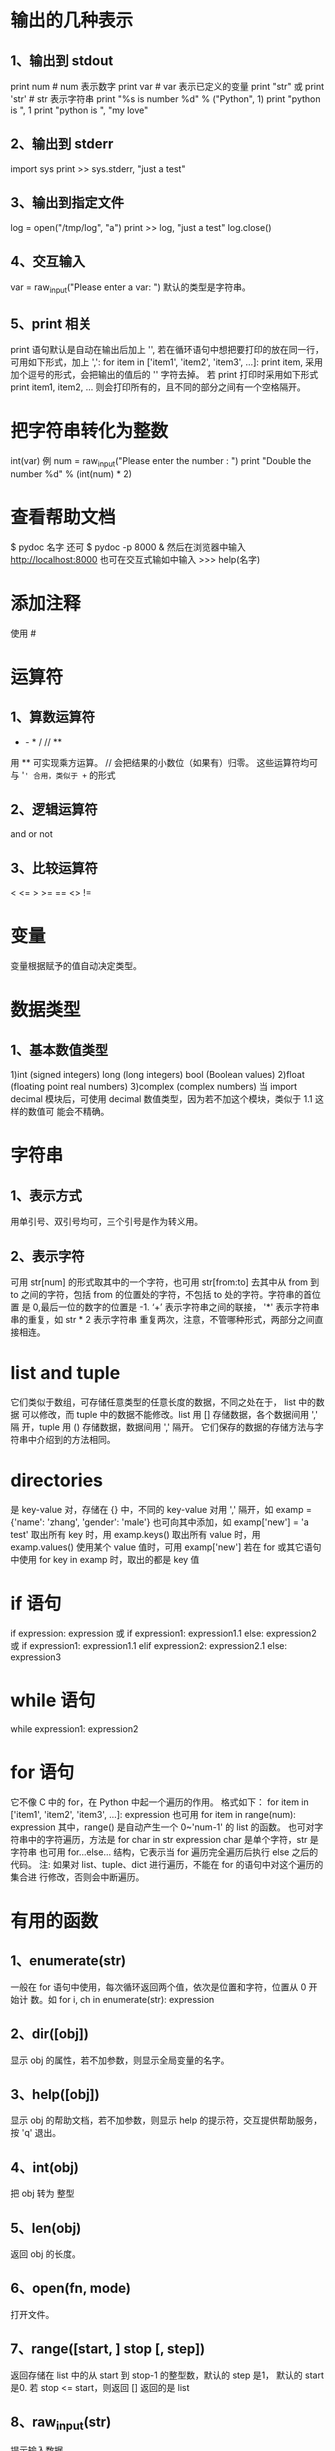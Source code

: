 * 输出的几种表示
** 1、输出到 stdout
    print num  # num 表示数字
    print var  # var 表示已定义的变量
    print "str" 或 print 'str'  # str 表示字符串
    print "%s is number %d" % ("Python", 1)
    print "python is ", 1
    print "python is ", "my love"
** 2、输出到 stderr
    import sys
    print >> sys.stderr, "just a test"
** 3、输出到指定文件
    log = open("/tmp/log", "a")
    print >> log, "just a test"
    log.close()
** 4、交互输入
    var = raw_input("Please enter a var: ")
    默认的类型是字符串。
** 5、print 相关
    print 语句默认是自动在输出后加上 '\n', 若在循环语句中想把要打印的放在同一行，
    可用如下形式，加上 ',':
    for item in ['item1', 'item2', 'item3', ...]:
        print item, 
    采用加个逗号的形式，会把输出的值后的 '\n' 字符去掉。
    若 print 打印时采用如下形式
    print item1, item2, ...
    则会打印所有的，且不同的部分之间有一个空格隔开。
* 把字符串转化为整数
    int(var)
    例
    num = raw_input("Please enter the number : ")
    print "Double the number %d" % (int(num) * 2)
* 查看帮助文档
   $ pydoc 名字
   还可
   $ pydoc -p 8000 &
   然后在浏览器中输入
   http://localhost:8000
   也可在交互式输如中输入
   >>> help(名字)
* 添加注释
   使用 #
* 运算符
** 1、算数运算符
   +  -  *  /  //  **  
   用 ** 可实现乘方运算。
   // 会把结果的小数位（如果有）归零。
   这些运算符均可与 '=' 合用，类似于 += 的形式
** 2、逻辑运算符
    and   or   not
** 3、比较运算符 
    <  <=  >  >=  ==  <>  !=
* 变量
   变量根据赋予的值自动决定类型。
* 数据类型
** 1、基本数值类型
    1)int (signed  integers) 
      long (long integers)
      bool (Boolean values)
    2)float (floating point real numbers)
    3)complex (complex numbers)
    当
    import decimal
    模块后，可使用 decimal 数值类型，因为若不加这个模块，类似于 1.1 这样的数值可
    能会不精确。
* 字符串
** 1、表示方式
    用单引号、双引号均可，三个引号是作为转义用。
** 2、表示字符
    可用 str[num] 的形式取其中的一个字符，也可用 str[from:to] 去其中从 from 到
    to 之间的字符，包括 from 的位置处的字符，不包括 to 处的字符。字符串的首位置
    是 0,最后一位的数字的位置是 -1.
    ‘+’  表示字符串之间的联接， '*' 表示字符串串的重复，如 str * 2 表示字符串
    重复两次，注意，不管哪种形式，两部分之间直接相连。
* list and tuple
   它们类似于数组，可存储任意类型的任意长度的数据，不同之处在于， list 中的数据
   可以修改，而 tuple 中的数据不能修改。list 用 [] 存储数据，各个数据间用 ',' 隔
   开，tuple 用 () 存储数据，数据间用 ',' 隔开。
   它们保存的数据的存储方法与字符串中介绍到的方法相同。
* directories
   是 key-value 对，存储在 {} 中，不同的 key-value 对用 ',' 隔开，如
   examp = {'name': 'zhang', 'gender': 'male'}
   也可向其中添加，如
   examp['new'] = 'a test'
   取出所有 key 时，用 
   examp.keys()
   取出所有 value 时，用
   examp.values()
   使用某个 value 值时，可用 
   examp['new']
   若在 for 或其它语句中使用
   for key in examp
   时，取出的都是 key 值
* if 语句
   if expression:
       expression
   或
   if expression1:
       expression1.1
   else:
       expression2
   或
   if expression1:
       expression1.1
   elif expression2:
       expression2.1
   else:
       expression3
* while 语句
   while expression1:
       expression2
* for 语句
   它不像 C 中的 for，在 Python 中起一个遍历的作用。
   格式如下：
   for item in ['item1', 'item2', 'item3', ...]:
       expression
   也可用 
   for item in range(num):
       expression
   其中，range() 是自动产生一个 0~'num-1' 的 list 的函数。
   也可对字符串中的字符遍历，方法是
   for char in str
       expression
   char 是单个字符，str 是字符串
   也可用 for...else... 结构，它表示当 for 遍历完全遍历后执行 else 之后的代码。
   注: 如果对 list、tuple、dict 进行遍历，不能在 for 的语句中对这个遍历的集合进
   行修改，否则会中断遍历。
* 有用的函数
** 1、enumerate(str)
    一般在 for 语句中使用，每次循环返回两个值，依次是位置和字符，位置从 0 开始计
    数。如
    for i, ch in enumerate(str):
        expression
** 2、dir([obj])
    显示 obj 的属性，若不加参数，则显示全局变量的名字。
** 3、help([obj])
    显示 obj 的帮助文档，若不加参数，则显示 help 的提示符，交互提供帮助服务，按
    'q' 退出。
** 4、int(obj)
    把 obj 转为 整型
** 5、len(obj)
    返回 obj 的长度。
** 6、open(fn, mode)
    打开文件。
** 7、range([start, ] stop [, step])
    返回存储在 list 中的从 start 到 stop-1 的整型数，默认的 step 是1， 默认的
    start 是0.
    若 stop <= start，则返回 []
    返回的是 list
** 8、raw_input(str)
    提示输入数据，
** 9、str(obj)
    把 obj 转化为字符串。
** 10、type(obj)
    显示 obj 的类型。
** 11、print 相关
    会自动在输出的结尾添加 '\n',若想不换行，可在改行最末添加逗号。
** 12、数据转换
    int()、long()、complex()、list()、str()、tuple()、unicode()、basestring()
** 13、del
    del obj
    删除某个对象
** 14、cmp
    比较函数。
** 15、isinstance(object, class-or-type-or-tuple)
    判断 object 是否是后者中的类型，返回 Boolean 值.
** 16、id(object)
    返回 object 的整型 identity， 这个 identity 类似于地址，每个 object 的
    identity 是唯一的。
** 17、sorted(obj)
    对其中的 obj 进行排序，但不改变 obj 原来的状态，若用 obj.sort() 函数，则排序
    改变原来的状态。
** 18、reversed(obj)
    对 obj 逆序输出，使用时一般用 for 语句来输出，例
    for t in reversed(obj):
        print t, 
** 19、zip()
    例
    fn = ['ian', 'stuart', 'david']
    ln = ['bairnson', 'elliott', 'paton']
    for i, j in zip(fn, ln):
        print ('%s %s' % (i, j)).title()
** 20、sum(seq [, start])
    计算 seq 中所有数值的和，若省略 start, 则默认从 seq 首位到末尾计算和，若指定
    start 值，则计算 seq 从 start 到末尾的数值的和。
** 21、xrange([start,] stop [, step])
    作用同 range()，但返回的是 xrange object，比 range() 速度快同时更节省内存。
    它一般只用于 for 遍历中。
** 22、map(function, sequence [, sequence, ...]) -> list
** 23、filter(function or None, sequence) -> list, tuple, or string
** 24、chr(i) -> Character
    0 <= i <= 256
    返回数字 i 对应的 ASCII 字符
** 25、ord(c) -> integer
    返回字符 c 对应的 ASCII 码.
* 有趣的技巧
** 1、在类数组中中使用 for 
    square = [x**2 for x in range(4)]
    则最终 square = [0, 1, 4, 9]
    square = [x**2 for x in range(4) if not x%2]
    则最终 square = [0, 4]
    其实，[] 中的结构是（以后一个为例）
    for x in range(4):
        if not x%2:
	    x = x ** 2
** 2、查看 class、函数等的信息
    一般在这类中都可使用 __doc__ 属性查看相关的介绍。
** 3、对 if-elif-else 多条语句的简化
    比如有如下语句

    if user.cmd == 'create':
        action = 'create item'
    elif user.cmd == 'delete':
        action = 'delete item'
    elif user.cmd == 'update':
        action = 'update item'
    else:
        action = 'invalid choice ... try again!'

    /优化1/：
    if user.cmd in ('create', 'delete', 'update'):
        action = '%s item' % user.cmd
    else:
        action = 'invalid choice ... try again!'

    /优化2/:
    msgs = {'create': 'create item',
            'delete': 'delete item',
            'update': 'update item'}
    default = 'invalid choice ... try again!'
    action = msgs.get(user.cmd, default)
    
    One well-known benefit of using mapping types such as dictionaries is that
    the searching is very fast compared to a sequential lookup as in the above
    /if-else-else/ statements or using a /for/ loop, both of which have to scan
    the elements one at a time.
** 4、赋值和交换数据
    var1, var2, var3 = val1, val2, val3
    如上，可以给多个数据这样赋值。若想交换两个数的值，可用如下形式：
    var1, var2 = var2, var1
** 5、实现 C 中的 (?:) 操作
    可用如下形式
    x if c else y
    等同于 C 中的
    c?x:y
* 函数
   格式为：
   def function_name([parameters]):
       'comment'
       expression
   可在定义函数时指定一些参数的具体值，这可以作为参数的默认值，如果调用函数时不
   加参数，则默认使用这些参数值。
* module
   创建 module 的方法与普通的 python 文件相同，只是在 import 时不加 .py
   在载入模块后，模块的使用方法和使用类的变量、函数的方法相同。
* 显示最大的 int
   import sys
   print sys.maxint
* 随机数
   import random
   # [0, 1) 之间的随机数
   print random.random()  
   # [a, b] 之间的随机数
   print random.randint(a, b)
   # [a, b] 之间从 a 开始步长为 step 的数之间的随机数
   print random.randrange(a, b, step)
   举例，可以输出 [a, b] 之间为偶数的随机数
   print random.randrange(a, b, 2)
   # 由 rounding 决定从 [a, b] 或 [a, b) 中输出 float 型随机数
   print random.uniform(a, b)
   # 在 str 中输出随机字符,或从列表值随机输出字符串
   print random.choice('str')
   # 在 populaition 中输出 k 个随机值，population 可以是 str、list、dict 等
   print random.sample(populaition, k)
   # 对 list 中的值随机排列
   print random.shuffle(list)
* Sequences
** 1、包含
    包括 strings、lists、tuples。
** 2、Standard Type Operators
    seq[index]
    seq[ind1:ind2]
    seq * expr
    seq1 + seq2
    obj in seq
    obj not in seq
** 3、直接对 Sequences 进行 index
    比如可以 ('Flyer', 'flx')[index] 索引，这在处理函数返回值时非常有用。
** 4、Extended Slicing with Stride Indices
    索引的完整形式是 seq[start:stop:stride]
    stride 指明了索引时的步长，默认是 1,若是 -1 ，则表示往前索引，可用 seq[::-1]
    来表示逆序输出 seq.
    slice indexing 可以超过 seq 的范围而不会报错。
** 5、函数
*** 1、enumerate(/iter/)
     Take an iterable and returns an enumerate object (also an iterator) which
     generates 2-tuple elements (index, item) of iter
*** 2、len(/seq/)
     Return length (number of items) of seq
*** 3、max(iter, key-None) or max(arg0, arg1, ..., key-None)
     Returns "largest" element in /iter/ or returns "largest" of (arg0, arg1,
     ...); if /key/ is present, it should be a callback to pass to the *sort()*
     method for testing
*** 4、min(iter, key-None) or min(arg0, arg1, ..., key-None)
     Returns "smallest" element in /iter/; returns "smallest" of (arg0, arg1,
     ...); if /key/ is present, it should be a callback to pass to the *sort()*
     method for testing.
*** 5、reversed(seq)
     Takes /sequence/ and returns an iterator that traverse that sequence in
     reverse order.
*** 6、sorted(iter, fun-None, key-None, reverse-False)
     Takes an iterable /iter/ and returns a sorted list; optional arguments
     /func, key/ and /reverse/ are the same as for the *list.sort()* built-in
     method
*** 7、sum(seq, init-0)
     Returns the sum of the numbers fo /seq/ and optional /initial/ value; it is
     equivalent to *reduce (operator, add, seq, init)*
*** 8、zip([it0, it], ... itN)
     Returns a list of tuples whose elements are members of each iterable passed
     into it, i.e., [(it0[0], it1[0],...itN[0]), (it0[1],
     it1[1],...,itN[1]),...(it0[n], it1[n], ...itN[n])], where /n/ is the
     minimum cardinality of all of the iterables
** 6、修改 str 类型的变量
    只能通过给这种变量赋值或使用类似于 '+' 之类的符号修改 str 类型的值。由于 str
    类型是 mutable 的，故修改时是创造了一个新的 str 对象，旧的对象被垃圾回收。故
    对 str 类型中的某个字符修改时，会提示 TypeError 异常。
** 7、清空或删除 str 类型
    清空相当于赋了空值
    a_string = ''
    删除用函数 del
    del a_string
    一般无需显式删除 str 类型数据，因为定义它的代码结束时，str 类型会自动被回收。
** 8、连接字符串
    有三种方法：
    法一：
    使用 '+'，但这种效率不高，《Core Python Programming》 上解释为:
    For every string that is part of a concatenation, Python has to allocate new
    memory for all strings involved, including the result.
    法二：
    使用 '%'，例为
    a_string = '%s %s' % (str1, str2)
    法三:
    使用 join() 方法.
    a_string = ' '.join((str1, str2, ...))
    可用其它的分隔符替换掉 '' 中的空格，则连接的字符串之间以这种方式分隔。
** 9、str method
    # 把 str 转换为大写
    str.upper()
** 10、regular string 和 Unicode string
    二者在一起时，先把 regular string 转化为 Unicode string 后再进行其它的操作。
    Unicode string 的标志是在 string 前加 u 或 U,如 u'hello'、u''
** 11、format operator 可使用的符号
    %c    Character (integer[ASCII value] or string of length 1)
    %r    String conversion via *repr()* prior to formatting
    %s    String conversion via *str()* prior to formatting
    %d/%i Signed decimal integer
    %u    Unsigned decimal integer
    %x/%X (Unsigned) hexadecimal integer (lower/uppercase letters)
    %o    (Unsigned) octal integer
    %e/%E Exponential notation (which lowercase 'e'/uppercase 'E')
    %f/%F Floating point real number (fraction truncates naturally)
    %g/%G The shorter of %e and %f/%E% and %F%
    %%    Percent character (%) unescaped
    在 % 后加 # 作用是 add the octal leading zero ('0') or hexadecimal
    leading'0x' or '0X', depending on whether 'x' or 'X' were used.
    Python 支持两种输入参数的形式，一种是 tuple,另一种是 dict,输入 ke
    Converted strings can either be used in conjunction with the *print*
    statement to display out to the user or saved into a new string for future
    procesing or displaying to a GUI.
    使用 dict 的一个例子:
    'There are %(howmany)d %(lang)s Quotation Symbols' % {'lang':'Python',
    'howmany':3}
    还有一种用字典的方式是使用 Template,例：
    from string import Template
    s = Template('There are ${howmany} ${lang} Quotation Symbols')
    print s.substitution(lang='Python', howmany=3)
    若使用 substitution 方法时，没注意数量的匹配，则会提示 KeyError,但可以使用
    safe_substitute ，它只把能匹配的匹配，剩下的保持原样。 
** 12、r/R  ur/UR
    用在转义字符前，可打印它的字面意义，如
    print r'\n'
    等效于 
    print '\\n'
    有时打开文件时提示 IOError，一个可能原因是文件名中包含一些特殊字符，此时可在
    文件名前用 r/R ，如
    f = open(r'/home/flyer/readme.txt', 'r')
    ur/UR 用法和 r/R 一样，只是 ur/UR 用于 Unicode 编码的，r/R 用于 ASCII 编码的，
    Python 默认的是 ASCII 编码。
** 13、string 在 Python 和 C 中的区别
    Python 中 string 不以 NUL (\000 , ASCII 值为 0) 结尾，而 C 是。 *NUL*
    characters are just like any of the other special backslash-escaped characters.
** 14、encode/decode method
    它们是 string 的 method,可以指定编码、解码方式。
    支持的编解码方式：
    /utf-8/ 8-bit variable length encoding (default encoding)
    /utf-16/ 16-bit variable length encoding (little/big endian)
    /utf-16-le/ UTF-16 but explicitly little endian
    /utf-16-be/ UTF-16 but explicitly big endian
    /ascii/ 7-bit ASCII codepage
    /iso-885901/ ISO 8859-1 (Latin-1) codepage
    /unicode escape/ (See Python Unicode Constructors for a definition)
    /raw-unicode-escape/ (See Python Unicode Constructors for a definition)
    /native/ Dump of the internal format used by Python
** 15、删除 list 中某项或全部
    删除索引指定的项
    del list[index]
    删除 list 中的具体项
    list.remove(item)
    删除整个 list
    del list
** 16、修改 tuple 的值
    虽然 tuple 是 immutable，但若 tuple 含有可修改的项， 如 list、dict，则可修改
    其中 list、dict 的部分值，不能一次全部修改。
** 17、default tuple
    Any set of multiple objects, comma-separated, written without identifying
    symbols, i.e., brackets fro list, parenthese for tuples, etc., defaults to
    tuples.
    Any function returning multiple objects (also no enclosing symbols) is a
    tuple. Note that enclosing symbols change a set of multiple objects returned
    a single container object.
** 18、单元素 tuple
    若是用 (elem) 形式，则 Python 会把 () 认为是普通的括号，需要用 (elem,) 形式
    表示它是个单元素 tuple,即在元素后加逗号。
** 19、immutable 与 hashable 关系
    Immutable objects have values that cannot be changed. That means that they
    will always hash to the same value. That is the requirement for an object
    being a valid dictionary key. Keys must be hashable objects, and tuples meet
    that criteria. Lists are not eligible.
** 20、除去 list 中重复的项
    比如要除去 list 类型的 aList 中的重复项，可用如下代码
    aList = list(set(aList))
    由此我觉得如果要判断一个 list 类型数据中是否有重复的项，可通过比较通过
    set(aList) 和 aList 的长度来判断。
** 技巧
*** 1、循环输出字符串，每次除去末尾一个字符(不输出原始字符串)
     for i in range(-1, -len(seq), -1):
         print seq[:i]
*** 2、循环输出字符串，每次除去末尾一个字符(输出原始字符串)
     for i in [None]+range(-1, -len(seq), -1):
         print seq[:i]
    不能用字符串的 extend() 函数，因为它返回 None。
* shadow copy and deep copy
   Python 默认的是 shadow copy, 即把一个对象的引用传给新的变量，如先定义一个
   obj, 然后把这个 obj 赋给另一个 obj,此时只是传递的是第一个 obj 的引用。意思是
   对于这两个 obj，若它是个 container, 即含有其它类型的 obj，则最初赋值后，这两
   个 obj 中的内容的 id 相同。若某个内容是 immutable，则这个内容修改后两个 obj
   中的这个内容不同，否则，若这个内容是 mutable,则修改后这两个 obj 中的内容相同.
   这种便利可用在不同的 obj 包含相同的数据，若更新其中的 mutable 数据，则可实现
   数据的同步。
   shadow copy 一般通过以下三种方式来实现：
   1) taking a complete slice [:]
   2) using a factory function, e.g., list(),dict(),etc.
   3) using the *copy()* function of the *copy* module
   若想 deep copy，即实现对不同的 obj 赋值时其中的内容的 id 均不同，则需 
   import copy
   new_obj = copy.deepcopy(old_obj)
   具体的区别与用法可查看 copy 模块。
* Mapping Type
** 1、用 dict() 创建 dict 类型数据
    它的用法很灵活，注意领会。
    注意以下例子的格式，至少要有两个数据, 若没有一个参数，则表明建立一个空 dict
    类型:
    dict((['x', 1], ['y', 2]))
    dict(zip(('x', 'y'), (1, 2)))
    dict([ ['x', 1], ['y', 2]])
    dict([('xy'[i-1], i) for i in range(1, 3)])
    dict(x=1, y=2)
** 2、使用方法 fromkeys() 创建 dict 类型数据
    这个方法是用来创建具有相同 value 的 dict 类型数据，若不给出 value 的值，则默
    认是 None：
    ddict = {}.fromkeys(('x', 'y'), -1)
    ddict = {}.fromkeys(('x', 'y'))
** 3、for 循环遍历
    可不用方法 keys() 来取得 key 值，如下形式
    for key in dict.keys
    可直接使用如下形式
    for key in dict
** 4、判断某个量是否是 key
    可用方法 has_key() 或 in、not in，最好用后者，因为前者可能会在 Python 新版本
    中取消，用法为:
    var in dict
    var not in dict
    若在，返回 True，否则返回 False.
    若使用方法 get() ，则即使查询的量不是 dict 类型数据中的 key，也不会返回异常
** 5、通过赋值来增加 dict 中的元素个数
   如可直接通过如下形式像 dict 类型数据中添加新的项：
   dict[key] = value
** 6、cmp() 比较 dict 类型数据
    比较顺序为：keys 数目，key，value
** 7、len()
    返回 key-value 对。
** 8、排序输出 dict 的 key 值
    由于在 dict 类型数据中，key 值无序，可以用 sorted () 函数来使 dict 类型数据
    的 key 值有序，且用这个函数后，返回的是排序后的 key 值 tuple。
** 9、键冲突
    当发生键冲突时， Python 只保留冲突的最后一个 key-value 对，冲突的 key-value
    对会被删除。本质是对冲突的 key 的 value 重新赋值。
** 10、按 key 或 value 进行排序
    若直接使用 sorted() 函数对 dict 型数据进行排序，则是按照 key 来排序的，且输
    出的是 key 的列表。
    若想排序后输出的还是 dict 类型，则可在 sorted() 函数中使用 lambda，或使用
    sorted() 函数中的 key 参数进行排序，如
    sorted(dic.items(), lambda x,y: cmp(x[0], y[0]))
    或
    sorted(dic.items(), key=lambda d:d[0])
    以上两种方法都是按照 key 进行排序，输出的是 dict 类型，但不改变原来的 dict
    型数据。
    sorted(dic.items(), lambda x,y: x[1], y[1])
    或
    sorted(dic.items(), key=lambda d:d[1])
    以上两种方法都是按照 value 进行排序，输出的是 dict 类型，但不改变原来的 dict
    型数据。
    以上四种方法都是升序排序，若想逆序，则在 sorted() 函数最后加上 reverse = True
* Set Type
** 1、Description
   In mathematics, a set is any collection of distinct items, and its members
   are often referred to as set elements. Python captures this essence in its
   set type objects. A set object is an unordered collection of hashable
   values. Yes, set members would make great dictionary keys. Mathematical sets
   translate to Python set object quite effectively and testing for set
   membership and operations such as union and intersection work in Pyton as
   expected.
   我遇到过的情形:
   判断两个集合是否有交集，若有，则执行某段代码，否则，执行另一段代码。集合非空
   为 True，否则为 False.
** 2、创建该类型
   可使用 set() 或 frozenset()，其中 set() 创建的类型是 mutable,而 frozenset()
   创建的类型是 immutable.
   它们有很多 method，具体通过 help() 来查看.
** 3、操作
   Membership: in, not in
   Set Equality/Inequality: ==, !=
   Union: |
   Intersection: &
   Difference/Relative Complement: -
   Symmetric Difference: ^
   (Union) Update: |=
   Retention/Intersection Update: &=
   Difference Update: -=
   Symmetric Difference Update: ^=
* time module
  这个 module 提供了很多与时间相关的操作，在 ipython 中通过
  import time
  help(time)
  来查看。
* 在 Python 源码中输入中文
  在第一行或第二行添加如下语句
  #coding:utf-8
  或
  # -*- utf-8 -*-
  若用 gb2312，可能会出现一些小问题，建议用 utf-8.
* pass 关键字
  它的作用同 C 中的空语句，一般用在三个地方：
  1) 需要使用空语句的地方
  2) 在程序没有完善前，写出了某些模块，但暂时没有完成其中的代码，可以用这个关键
     字，如
     def foo_fun():
         pass
  3) 在异常处理中
* else 在 while 和 for 中
  关键字 *else* 用在 *while* 和 *for* 中，表示当正常循环结束时要执行的代码，说明
  没有被 *break* 中断。
* iterator
** 1、Description
   Iterators were added to Python in version 2.2 to give sequence-like objects a
   sequence-like interface. 
   Iterators come in handy when you are iterating over something that is not a
   sequence but exhibits behavior that makes it seem like a sequence, for
   example, keys of a dictionary, lines of a file, etc.
   Advantage:
   1) Provide an extensible iterator interface
   2) Bring performance enhancements to list iteration
   3) Allow for big performance improvements in dictionary iteration
   4) Allow for the creation of a true iteration interface as opposed to
      overriding methods originally meant for random element access
   5) Be backward-compatible with all existing user-defined classes and
      extension objects that emulate sequences and mappings
   6) Result in more concise and readable code that iterates over non-sequence
      collections (mappings and files, for instance)
** 2、method
   经过 iter() 函数变换后的对象具有 next() 方法，当遍历结束时，会产生
   StopIteration 异常。
* list comprehension
** 1、基本用法
   有两种形式:
   [expr for iter_var in iterable]
   [expr for iter_var in iterable if cond_expr]
   稍复杂的例子为：
   [(x, y) for x in range(4) for y in range(5)]
   The one weakness of list comps is that all of the data have to be made
   available in order to create the entire list. This can have negative
   consequences if an iterator with a large dataset is involved.
** 2、高级应用
   比如统计 test.txt 文档中的单词数，可用如下格式：
   f = open('test.txt', 'r')
   len([word for line in f for word in line.split()])
   统计 test.txt 中总的字符数
   import os
   os.stat('test.txt').st_size
   统计 test.txt 中所有非空白的字符数
   f.seek(0)
   sum(len(word) for line in f for word in line.split())
* generator expressions
** 1、Basic concept and format
   A generator is a specialized function that allows you to return a value and
   "pause" the execution of that code and resume it at a later time.
   Instead of building a list with values, generator expressions return a
   generator that "yields" after processing each item. Because of this,
   generator expressions are much more memory efficient by performing "lazy
   evaluation".
   基本格式：
   (expr for iter_var in iterable)
   (expr for iter_var in iterable if cond_expr)
** 2、Anvanced usage
   以下的代码要认真理解：
   统计 test.txt 中最长行的长度：
   1)普通做法

   f = open('test.txt', 'r')
   longest = 0
   while True:
       linelen = len(f.readline().strip())
       if not linelen:
           break
       if linelen > longest:
           longest = linelen
   f.close()
   return longest

   2)把 test.txt 的所有行同时读到内存中

   f = open('test.txt', 'r')
   longest = 0
   allLines = f.readlines()
   f.close()
   for line in allLines:
       linelen = len(line.strip())
       if linelen > longest:
          longest = linelen
   return longest

   3)使用 list comps 多做些事
   
   f = open('test.txt', 'r')
   longest = 0
   allLines = [x.strip() for x in f.readlines()]
   f.close()
   for line in allLines:
       linelen = len(line)
       if linelen > longest:
           longest = linelen
   return longest

   4)使用 list comps 一次做更多的事

   f = open('test.txt', 'r')
   allLineLens = [len(x.strip()) for x in f]
   f.close()
   return max(allLineLens)

   5)使用 generator expressions 来节省内存
   f = open('test.txt', 'r')
   longest = max(len(x.strip()) for x in f)
   f.close()
   return longest

   6)更简化的结构

   return max(len(x.strip()) for x in open('test.txt'))
* list 化为 str
  有时为了输出的形式更好看，需要把 list 转化为 str 类型，方法为:
  a_string = ''
  for i in aList:
     a_string = ''.join((a_string, str(i)))
* 根据已知格式来格式化输出
  如已知如下格式:
  name    phone
  flyer   150
  其中 'name' 和 'phone' 是标题，下面的都是程序要计算出的数据，需要与各自的栏目
  左对齐，则可用
  print 'name', ' '*4, 'phone'
  print name_fun()
  print ' '*(4 - len(name_fun()) + len('name')),
  print phone_fun()
  其中 name_fun() 和 phone_fun() 是要自己输出的数据，若它们返回的是数字，则要通
  过 str() 函数进行转换。
* File and I/O
** 1、Basic concepts
   Files are simply a contiguous sequence of bytes. Anywhere data need to be
   sent usually involves a byte stream of some sort, whehter the stream occurs
   as individual bytes or blocks of data.
   *File methods* come in four differnt categories: Input, output, movement within
   a file, and miscellaneous.
   Python makes /stdin, stdout, stderr/ avaiable to you from the *sys*
   module. Once you import *sys*, you have access to these files as *sys.stdin*
   *sys.stdout* *sys.stderr*. The /print/ statement normally outputs to
   *sys.stdout* while the /raw_input()/ built-in function receives its input
   from *sys.stdin*.
** 2、Operation
*** 1、open()
    file_object = open(file_name, access_mode='r', buffering=-1)
    'file_name' can be a relative or absolute/full pathname.
    | File Mode | Operation                                                    |
    |-----------+--------------------------------------------------------------|
    | r         | Open for read                                                |
    | rU or U   | Open for read with Universal NEWLINE support                 |
    | w         | Open for write (truncate if necessary)                       |
    | a         | Open for append (always works from EOF, create if necessary) |
    | r+        | Open for read and write                                      |
    | w+        | Open for read and write (see /w/ above)                      |
    | a+        | Open for read and write (see /a/ above)                      |
    | rb        | Open for binary read                                         |
    | wb        | Open for binary write (see /w/ above)                        |
    | ab        | Open for binary append (see /a/ above)                       |
    | rb+       | Open for binary read and write (see /r+/ above)              |
    | wb+       | Open for binary read and write (see /w+/ above)              |
    | ab+       | Open for binary read and write (see /a+/ above)              |
    The optional argument, /buffering/, is used to indicate the type of
    buffering that should be performed when accessing the file. A value of *0*
    means *no buffering* should occur, a value of *1* singals *line buffering*,
    and any value greater than *1* indicates *buffered I/O* with the given value
    as the buffer size. The lack of or a negative value indicates that the
    system default scheme should be used, which is *line buffering* for any
    teletype or tty-like device and normal buffering for everything else. Under
    normal circumstances, a /buffering/ value is not given, thus using the
    system default.
*** 2、file()
    file() 的用法和 open() 完全一样，可以互相替换。建议用法:
    Generally, the accepted style is that you use /open()/ for reading/writing
    files, while /file()/ is best used when you want to show that you are
    dealing with file objects, i.e., if /instance(f, file)/.
*** 3、os Module Attributes to Aid in Multiplatform Development
    *os* Module
    | Attribute | Description                                           |
    |-----------+-------------------------------------------------------|
    | linesep   | String used to separate lines in a file               |
    | sep       | String used to separate file pathname componets       |
    | pathsep   | String used to delimit a set of file pathnames        |
    | curdir    | String name for current working directory             |
    | pardir    | String name for parent (of current working directory) |
    Regardless of your platform, these variables will be set to the correct
    values when you import the /os/ module.
*** 4、Methods for File Objects
    | File Object Method              | Operation                                                                                                                                                                                      |
    |---------------------------------+------------------------------------------------------------------------------------------------------------------------------------------------------------------------------------------------|
    | fobj.close()                    | Closes /fobj/                                                                                                                                                                                  |
    | fobj.fineno()                   | Returns integer file descriptor for /fobj/                                                                                                                                                     |
    | fobj.flush()                    | Flushes internal buffer for /fobj/                                                                                                                                                             |
    | fobj.isatty()                   | Returns True if /fobj/ is a tty-like device and False otherwise                                                                                                                                |
    | fobj.next()                     | Returns the next line in the file or raises /StopIteration/ if no more lines are avaiable                                                                                                      |
    | fobj.read(size=-1)              | Reads /size/ bytes of file, or all remaining bytes if /size/ not given or is negative, as a string and return is                                                                               |
    | fobj.readinto(buf, size)        | Reads /size/ bytes from /fobj/ into buffer /buf/ (unsupported)                                                                                                                                 |
    | fobj.readline(size=-1)          | Reads and returns one line from /fobj/ (including line-ending Characters), either one full line or a maximum of /size/ characters                                                              |
    | fobj.readlines(sizhint=0)       | Reads and returns all lines from /fobj/ as a list (includes all line termination characters); if /sizhint/ given and > 0, whole lines are returned consisting of approximately /sizhint/ bytes |
    | fobj.xreadlines()               | Meant for iteration, returns lines in /fobj/ read as chunks in a more efficient way than /readlines()/                                                                                         |
    | fobj.seek(off, whence=0)        | Moves to a location within /fobj//off/ bytes offset from /whence/ (0==beginning, 1==current location, 2==end of file)                                                                          |
    | fobj.tell()                     | Returns current location within /fobj/                                                                                                                                                         |
    | fobj.truncate(size=file.tell()) | Truncates /fobj/ to at most /size/ bytes, the default being the current file location                                                                                                          |
    | fobj.write(str)                 | Writes string /str/ to /fobj/                                                                                                                                                                  |
    | fobj.writeline(seq)             | Writes /seq/ of strings to /fobj/; /seq/ should be an iterable producing strings                                                                                                               |
*** 5、File Built-in Attributes
    | File Object Attribute | Description                                                                                                                                                                |
    |-----------------------+----------------------------------------------------------------------------------------------------------------------------------------------------------------------------|
    | fobj.closed           | True if /fobj/ is closed and False otherwise                                                                                                                               |
    | fobj.encoding         | Encoding that this file uses when Unicode strings are written to file, they will be converted to byte strings using /fobj.encoding/;                                       |
    | fobj.encoding         | a value of /None/ indicates that the system default encoding for converting Unicode strings should be used                                                                 |
    | fobj.mode             | Access mode with which /fobj/ was opened                                                                                                                                   |
    | fobj.name             | Name of /fobj/                                                                                                                                                             |
    | fobj.newlines         | /None/ if no line separators have been read, a stirng consisting of one type of line separator, or a tuple containing all types of line termination characters read so far |
    | fobj.softspace        | /0/ if space explicitly required with /print/, /1/ otherwise; rarely used by the programmer, generally for internal use only                                               |
** 3、Command-Line Arguments
   The *sys* module provides access to any command-line arguments via
   *sys.argv*.
   | sys.argv      | the list of command-line arguments              |
   | len(sys.argv) | the number of command-line arguments (aka argc) |
   用之前，要先
   import sys
   另外，还有两个 module 用来处理命令行参数， *getopt* 和 *optparse*.
** 4、File System
   可通过 *os module* 和 *os.path* module 来访问本地的 File System.
   Access to your file system occurs mostly through the Python *os* module. This
   module serves as the primary interface to your operating system facilities
   and service form Python.
   In addition to managing processes and the process execution envirionment, the
   *os* module performs most of the major file system operations that the
   application developer may wish to take advantage of. These features include
   removing and renaming files, traversing the directory tree, and managing file
   accessibilty.
   具体用法可通过 help() 来查看。
** 5、Persistent Storage Modules
** 6、Other Related Modules
   | Modules         | Contents                                                                    |
   |-----------------+-----------------------------------------------------------------------------|
   | base64          | Encoding/decoding of binary strings to/from text strings                    |
   | binascii        | Encoding/decoding of binary and ASCII-encoded binary strings                |
   | bz2             | Allows access to BZ2 compressed files                                       |
   | csv             | Allows access to comma-separated value files                                |
   | filecmp         | Compares directories and files                                              |
   | fileinput       | Iterates over lines of multiple input text files                            |
   | getopt/optparse | Provides comamnd-line argument parsing/manipulation                         |
   | glob/fnmatch    | Provides Unix-style wildcard character matching                             |
   | gzip/zlib       | Reads and writes GNU zip (gzip) files (needs /zlib/ module for compression) |
   | shutil          | Offers high-level file access functionality                                 |
   | c/StringIO      | Implements file-like interface on top of string objects                     |
   | tarfile         | Reads and writes TAR archive files, even compressed ones                    |
   | tempfile        | Generates temporary file names or files                                     |
   | uu              | uuencode and uudecode files                                                 |
   | zipfile         | Tools and utilities to read and write ZIP archive files                     |
* 加密
** 1、crypt
   用法:
   import crypt
   crypt.crypt(word, salt)
   把 word 加密成 string 类型的数据，其中, salt 是两位的字符串，用来选择 DES 的
   4096 种变体中的一种。salt 中的字符可以是 '.'、'/' 或字母数字。
   返回的结果的前两位是 salt 代表的两位的字符。
* Functions
** Return value
   When no items are explicitly returned or if *None* is returned, then Python
   returns *None*. If the function returns exactly one object, then that is the
   object that Python returns and the type of that object stays the same. If the
   function returns multiple objects, Python gathers them all together and
   returns them in a tuple.
** keyword arguments
   这种调用函数的方法允许不按默认的参数顺序，如
   def net_conn(host, port):
       net_conn_suite
   可用如下方法调用
   net_conn('chino', 8080)
   或
   net_conn(port=8080, host='kappa')
** formal arguments
*** positional arguments
    Positional arguments must be passed in the exact order in which they are
    defined for the funcitons that are called.
*** default arguments
    All positional arguments must come before any default arguments.
** Variable-Length Arguments
*** Non-keyword Variable Arguments (Tuple)
    格式:
    def function_name([formal_args, ] *vargs_tuple):
        'function_body_suite'
*** Keyword Variable Arguments (Dictionary)
    格式:
    def function_name([formal_args, ] [*vargst, ] **vargsd):
        'function_body_suite'
** Functional Programming
*** Anonymous Functions and /lambda/
    An entire lambda "statement" represents an expression, and the body of that
    expression must also be given on the same line as the declaration.

    Syntax:
    lambda [arg1 [, arg2, ..., argN]]: expression

    Calling /lambda/ with an appropriate expression yields a function object
    that can be used like an other funciton.
*** Built-in Functions: apply(), filter(), map(), reduce()
** Generators
* 定义全局变量
  global var1[, var2 [, var3 ...]]
* Modules
** Brief
   *Modules* are a means to organize Python code, and *packages* help you
   organize modules.
   In a nutshell, modules are self-contained and organized pieces of Python code
   that can be shared.
** Seach Path
   A default search path is automatically defined either in the compilation or
   installation process. This search path may be modified in one of two places.

   One is the *PYTHONPATH* envirionment variable set in the /shell/ or
   comamnd-line interpreter that invokes Python. The contents of this variable
   consist of a colon-delimited set of dictionary paths. If you want the
   interpreter to use the contents of this variable, make sure you set or update
   it before you start the interpreter or run a Python script.
   
   Once the interpreter has started, you can access the path itself, which is
   stored in the *sys* module as the *sys.path* variable. Rather than a single
   string that is colon-delimited, the path has been "split" into a list of
   individual directory strings.
    
   若想修改搜索路径的话，可通过如下方法:
   sys.path.append('路径')
   或
   sys.path.insert(位置，'路径')

   查看已载入模块的方法
   print sys.modules
** Namespaces
   A *namespace* is a mapping of names (identifiers) to objects. The process of
   adding a name to a namespace consists of binding the identifier to the object
   (and increasing the reference count to the object by one). The Python
   Language Reference also includes the following definitions: "changing the
   mapping of a name is called *rebinding* [, and] removing a name is
   *unbinding* ."

   The *__builtins__*  module consists of a set of build-in names for the built-ins
   namespaces. Most, if not all, of these names come from the *__builtin__*
   module, which is a module of the built-in functions, exceptions, and other
   attributes. In standard Python execution, *__builtins__* contains all the
   name from *__builtin__* .
** Namespaces and Variable Scope
   *Namespaces* are purely mappings between names and objects, but *scope* 
   dictates how, rather where, one can access these names based on the physical
   location from within your 
** Module ordering for /import/ statements
   It is recommended that all modules imports happen at the top of Python
   modules. Furthermore, imports should follow this ordering:
   1) Python Standard Library modules
   2) Python third party modules
   3) Application-specific modules
   Separate these groups with an empty line between the imports of these three
   types of modules. This helps ensure that modules are imported in a consistant
   manner and helps minimize the number of *import* statements required in each
   of the modules.
** 给载入的模块另起个名字
   import Tkinter
   tk = Tkinter
   del Tkinter
   或
   import Tkinter as tk
   from cgi import FieldStorage as form
* 查看 Python 哲学
  import this
* Object-Oriented Programming
** Brief
   The "mother of all classes" is *object*. If you don't have any ancestor to
   inherit from, use *object* as your default. It must exist at the top of every
   class hierarchy. If you do not subclass *object* or a class that subclasses
   *object* , then you have defined a /classic class/.
   If you do not specify a parent class, or if you subclass a base class without
   a parent class, you have created a classic class.	
   *Everything in Python is an object.*
** Class as a container
   可把类用作命名空间，如下例:

   class MyData(object):
       pass
   mathObj = MyData()
   mathObj.x = 4
   mathObj.y = 5
   print mathObj.x + mathObj.y
** 在子类中调用基类的构造函数
   Each subclass must define its own constructor if desired, otherwise the base
   class constructor will be called. However, if a subclass overrides a base
   class constructor, the base class constructor will not be called
   automatically, such a request must be made explicitly.
   假设已经定义了类 AddrBookEntry，然后在子类中调用它的构造函数，如下:
   
   class EmplAddrBookEntry(AddrBookEntry):
       'Employee Address Book Entry class'
       def __init__(self, nm, ph, id, em):
           AddrBookEntry.__init__(self, nm, ph)
	   self.empid = id
	   self.email = em

       def updateEmail(self, newem):
           self.email = newem
	   print 'Updated email address for:', self.name
** Some Concepts
*** Abstraction/Implementation
    /Abstraction/ refers to the modeling of essential aspects, behavior, and
    characteristics of real-word problems and entities, providing a relevant
    subset as the definition of a programmatic structure that can realize such
    models. Abstractions not only contain the data attributes of such a model,
    but also define interfaces with that data. An /Implmentation/ of such an
    abstraction is the realization of that data and the interfaces that go
    along with it. Such a realization should remain hidden from and irrelevant
    to the client programmer.
*** Encapsulation/Interfaces
    /Encapsulation/ describes the concept of data/information hiding and
    providing interfaces or accessor function to the data attributes. Direct
    access to data by any client, bypassing the interfaces, goes against the
    principles of encapsulation, but the programmer is free to allow such
    access. As part of the implementation, the client should not even kown how
    the data attributes are architected within the abstraction. In Python, *all*
    *class attributes are public*, but names may be "mangled" to discourage
    unauthorized access, but otherwise not prevented. It is up to the designer
    to provide the appropriate interfaces to the data so that the client
    programmer does not have to resort to manipulating the encapsulated data
    attributes.
*** Composition
    Composition enables multiple yes distinct classes to be combined into a
    larger entity to solve a real-word problem. Composition describes a
    singular, complex system such as a class made up of other, smaller
    components such as other classes, data attributes, and behaviors, all of
    which are combined, embodying "has-a" relationships.
*** Derivation/Inheritance/Hierarchy
    /Deriavtion/ describes the creation of subclasses, new classes that retain
    all desired data and behavior of the existing class type but permit
    modification or other customization, all without having to modify the
    original class definition.
    /Inheritance/ describes the means by which attributes of a subclass are
    "bequeathed from" an ancestor class.
    /Hierarchy/ describes multiple "generations" of derivation which can be
    depicted graphically as a "family tree" with successive subclasses having
    relationships with ancestor classes.
*** Generalization/Specialization
    /Generalization/ describes all the traits a subclass has with its parent and
    ancestor classes, so subclasses are considered to have an "is-a"
    relationship with ancestor classes because a derived object (instance) is an
    "example" of an ancestor class.
    /Specialization/ is the term that describes all the customization of a
    subclass, i.e., what attributes make it differ from its ancestor classes.
*** Polymorphism
    The concept of /polymorphism/ describes how objects can be manipulation and
    accessed using attributes and behaviors they have in common without regard
    to their specific class. Polymorphism indicates the presence of dynamic
    (aka late, runtime) binding, allowing for overriding and runtime type
    determination and verification.
*** Introspection/Reflection
    /Introspection/ is what gives you, the programmer, the ability to perform an
    activity such as "manual type checking". Also called /reflection/, this
    property describes how information about a particular object can be accessed
    by itself during runtime. The *dir()* and *type()* built-in functions would
    have a very difficult time working if Python did not support some sort of
    introspection capability. Keep an eye out for these calls as well as for
    special attributes like /__dict__, __name__, __doc__/ .
** Classes
*** Brief
    Python does not support /pure virtual function/ or /abstract methods/ ,
    which coerce the programmer to define a method in a subclass. As a proxy,
    you can simply raise the *NoImplementedError* exception in the base class
    method to get the same effect.
*** Attributes
    One interesting side note about attributes is that when you are accessing an
    attribute, it is also an object and may have attributes of its own which you
    can then access, leading to a chain of attributes.
    In general, all methods in Python have the same restriction: they require an
    instance before they can be called.
    
    有两种类型的 attributes, 即 *classs attributes* 和 *instance attributes* 。
    在类中直接定义的是 *class attributes* ，它们相当于 C++ 和 Java 中的类的
    static 类型的属性。用户在实例化一个类后再添加的属性是 *instance attributes* .
    Static members are generally used only to track values associated with
    classes. They represent data that is tied to the class object they belong to
    and are independent of any class.

    Methods are inherently attributes of the class they are defined in, even if
    they are almost always invoked via an object.
*** Determining Class Attributes
    /dir()/ returns a list of (just the) names of an object's attributes while
    /__dict__/ is a dictionary whose attribute names are the keys and whose
    values are the data value of the corresponding attribute objects.
*** Special Class Attributes
    For any class /C/, there are a list of all of the special attributes of /C/:

    | C.__name__   | string name of class /C/                                   |
    | C.__doc__    | documementation string for class C                         |
    | C.__bases__  | tuple of class /C/'s parent classes                        |
    | C.__dict__   | attributes of /C/                                          |
    | C.__module__ | module where /C/ is defined                                |
    | C.__class__  | class of which /C/ is an instance (new style classes only) |
    
    The documentation string is not inehrited by derived classes, an indication
    that they must contain their own documentation strings.
*** Class Attributes
    data and methods.
	Class data attributes are useful only when a more 'static' data type is
	required which is independent of any instances.
	要理解 class attributes 和 instance attributes，我觉得可以从 "在 Python 中一
	切都是 objects" 来理解，并且要记住，attribute 包含 data 和 method 两部分。
** Instances
*** Brief
    Keep in mind that when you define a class, you are not creating a new type,
    just a new class object; and for 2.2 and after, when you define a
    (new-style) class, you are creating a new type.
*** __init__()  "Constructor" method
    When the class is invoked, the first step in the instantiation process is to
    create the instance object. Once the object is avaiable, Python checks if an
    /__init__/ method has been implemented. By default, no sepecial actions are
    enacted on the instance without the definition of (or the overriding) of the
    special method /__init__()/. Any special action desired requires the
    programmer to implement /__init__()/, overriding its default behavior. If
    /__init__()/ has not been implemented, the object is then returned and the
    instantiation process is complete.
    If /__init__()/ has been implemented, then that special method is invoked
    and the instance object passed in as the first argument (self). Any
    arguments passed to the class invocation call are passed on to /__init__()/.
    
    You don't call /new/ to create an instance.
    /__init__()/ is simply the first method that is called after the interpreter
    creates an instance for you in case you want to prep the object a little bit
    more before putting it to use.
*** __new__() "Constructor" method
    The /__new__()/ special method bears a much closer resemblance to a real
    construtor than /__init__()/.
    It is the responsibility of /__new__()/ to call a superclass /__new__()/  to
    create the object (delegating upward).
    The reason why we say that /__new__()/ is more like a construtor than
    /__init__()/ is that it has to return a valid instance so that the
    interpreter can then call /__init__()/ with that instance as self. Calling a
    superclass /__new__()/ to create the object is just like using a *new*
    keyword to create an object in other languages.
    /__new__()/ and /__init__()/ are both passed the (same) arguments as in the
    class creatino call.
*** __del__() "Destructor" Method
    Due to the way Python manages garbage collection of objects (by reference
    counting), this function is not executed until all references to an instance
    object have been removed. 
    Destruction in Python are methods that provide special processing before
    instance are deallocated and are not commonly implemented since instance are
    seldom deallocated explicitly.
    If you do override /__del__()/, be sure to call any parent class /__del__()/
    first so these pieces can be adequately deallocated.
    
    Note:
    1) Do not forget to call a superclass /__del__()/ first
    2) Invoking *del x* does not call /x.__del__()/. It just decrements the
       reference count of *x*
    3) If you have a cycle or some other cause of lingering references to an
    instance, an object's /__del__()/ may never be called.
    4) Uncaught exception in /__del__()/ are ignored (because some variables used
    in /__del__()/ may have already been deleted). Try not to do anything in
    /__del__()/ not related to an instance.
    5) Implementing /__del__()/ is not a common occurence, only do it if you
    really know what you are doing.
    6) If you define /__del__()/, and instance is part of a cycle, the garbage
    collector will not break the cycle, you have to do it yourself by explicitly
    using /del/.

    Python does nto provide any internal mechanism to track how many instances
    of a class have been created or to keep tabs on what they are. You can
    explicitly add some code to the class definition and perhaps /__init__()/
    and /__del__()/ if such functionality is desired. The best way is to keep
    track of the number of instances using a static member. It would be
    dangerous to keep track of instance objects by saving references to them,
    because you must manage these references properly or else your instances
    will never be deallocated (because of your extra reference to them).
** Instance Attributes
*** Brief
    Instances have only data attribute (methods are strictly class attributes)
    and are simply data values that you want to be associated with a particular
    instance of any class and are accessible via the dotted-attribute
    notation. These values are independent of any other instance or of the class
    it was instantiated. When an instance is deallocated, so are its attributes.
*** "Instantiating" Instance Attributes
    Instance attributes can be set any time after an instance has been created,
    in any piece of code that has access to the instance. One of the key places
    where such attributes are set is in the construtor, /__init__()/.

    Being able to create an instance attribute "on-the-fly" is one of the greate
    features of Python classes. Python is not only dynamically typed but also
    allows for such dynamic creation of object attributes during run-time.
    Python gives you a new feature you were not used to before, but if you use
    it, you need to be more careful, too.
*** __init__() Should Return None
    If a construtor is defined, it should not return any object because the
    instance object is automatically returned after the instantiation
    call. /__init__()/ should not return any object (or return *None*);
    otherwise, there is a conflict of interest because only the instance should
    be returned. Attempting to return any object other than *None* will return a
    *TypeError* exception.
*** Sepcial Instance Attributes
    Instances have only two special attributes. For intance /I/ :
    
    | I.__class__ | class from which I is instantiated |
    | I.__dict__  | attributes of I                    |

    Although the /__dict__()/ attribute for both classes and instances are
    mutable, it is recommended that you not modify these dictionaries unless or
    untill you know exactly what you are doing. Such modification contaminates
    your OOP and may have unexpected side effect. It is more acceptable to
    access and manipulate attributes using the dotted-attribute notation. One of
    the few cases where you would modify the /__dict__()/ attribute directly is
    when you are overriding the /__setattr__/ special method.
*** Built-in Type Attributes
    Built-in types are classes, too. We can use /dir()/ to get their attributes.
*** Instance Attributes versus Class Attributes
    _Class Attributes_ are simply data vlaues associated with a class and not
    any particular instances like instance attributes are. Such values are also
    referred to as static members because their values stay constant, even if a
    class is invoked due to instantiation multiple times.

    Classes and instances are both namespaces. Classes are namespaces for class
    attributes. Instances are namespaces for instance attributes.

    You can access a class attribute with either the class or an instance,
    provided that the instance does not have an attribute with the same name.

    若通过 instances 访问某个 attribute, Python 的搜索顺序是:若在 instance 的
    namespace 中没找到该 attribute，则在 class 的 namespace 找; 若在 class 的
    namespace 中没找到，则在 class 的父类的 namespace 中找，若仍没找到，则抛出异
    常。

    It perilous to try and modify a class attribute by using an instance
    attribute. The reason is because instances have their own set of attributes,
    and there is no clear way in Python to indicate that you want to modify the
    class attribute of the same name in an instances namespace. 
    Always modify a class attribute with the class name, not an instance.
** Binding and Method Invocation
*** Brief
    Methods can be called only when there is an instance of the class upon which
    the method is invoked. When there is an instance present, the method is
    considered /bound/ to that intance. Without an instance, a method is
    considered /unbound/.
    
    The first argument in any method definition is the variable *self*, which
    represents the instance object invoking the method.
    If you do not use *self* in your method, you might consider creating a
    regular function instead, unless you have a particular reason not to.
    In other object-oritened languages, *self* may be named *this*.
** Inheritance
*** Overriding Methods through Inheritence
    The nice thing about using /super()/ is that you do not need to give any
    base class name explicitly. It does all the legwork for you . The importance
    of using /super()/ is that you are not explicitly specifying the parent
    class. This means that if you change the class hierarchy, you only need to
    change one line. One example:

    class C(P):
        def __init__(self):
	    super(C, self).__init__(self)
	    print "Calling C's constructor"
*** Multiple Inheritance
    There are two different aspects to remember when using multiple
    inheritance. The first is being able to find the correct attribute. Another
    is when you have overriden methods, all of which call parent class methods
    to "take care of their responsibilities" while the child class takes care of
    its own obligation.
    MRO: Method Resolution Order
    
    New-style classes have an /__mro__/ attribute that tells you what the search
    order.

    Classic classes have a depth-first MRO algorithm.
    New-style classes have a breadth-first MRO algorithm.
** 子类中的 __init__
   若在子类中不定义 __init__() 方法，则会自动调用父类的 __init__() 方法。若定义
   了子类的方法，则若不显示调用父类的 __init__()，就不会调用父类的 __init__() 方
   法。若想调用父类的 __init__() 方法，则在子类的 __init__() 中使用如下的格式:
   父类.__init__(self, 其它参数)
** 好的命名习惯
   Use nouns for data values names and predicates (verbs plus direct objects)
   for methods.
** 属性的公开性
   Python 中所有的 attributes 都是 public.
** 要记住
   Python 中一切都是 objects，即使是定义的 class.
* Errors and Exceptions
** 1、Errors/Exception
*** Notice
    其中, KeyboardInterrupt 和 SystemExit 不算 exceptions, 它们是正常情况
*** 1、BaseException
    Root class for all exceptions.
*** 2、SystemExit
    Request termination of Python interprete
*** 3、KeyboardInterrupt
    当用户按下 C-c 时。User interrupted execution.
*** 4、Exception
    Root class for regualr exceptions.
*** 5、StopIteration
    Iteration has no further valuse.
*** 6、GeneratorExit
    Exception sent to generator to tell it to quit.
*** 7、StandarError
    Base class for all standard built-in exceptions.
*** 8、ArithmetricError
    Base class for all numeric calculation errors.
*** 9、FloatingPointError
    Error in floating point calculation.
*** 10、OverflowError
    Calculatoin exceeded maximum limit for numerical type.
*** 11、ZeroDivisonError
    Division by any numeric zero.
*** 12、AssertionError
    Failure of *assert* statement.
*** 13、AttributeError
    Attempt to access an unknown object attribute.
    No such object attribute,
*** 14、EOFError
    End-of-file marker reached without input from built-in
*** 15、EnvironmentError
    Base class for operating system envirionment errors.
*** 16、IOError
    Any type of I/O error raises an /IOError/ exception.
*** 17、WindowsError
    MS Windows system call failure.
*** 18、ImportError
    Failure to import module or object.
*** 19、LookupError
    Base class for invalid data lookup errors.
*** 20、IndexError
    Attempting to retrieve a sequence element with an index outside of the
    length of the sequence results in an *IndexError* exception.
    No such index in sequence.
*** 21、KeyError
    Request for a non-existent dictionary key.
    No such key in mapping.
*** 22、MemoryError
    Out-of-memory error (non-fatal to Python interpreter).
*** 23、NameError
    Attempt to access an undeclared variable.
    Accessing a variable entails a search by the interpreter, and if the name
    requested is not found in any of the namespaces, a /NameError/ exception
    will be generated.
    Undeclared/uninitialized object (non-attribute).
*** 24、UnboundLocalError
    Access of an uninitialized local variable.
*** 25、ReferenceError
    Weak reference tried to access a garbage-collected object.
*** 26、RuntimeError
    Generic default error during execution.
*** 27、NotImplementedError
    Unimplemented method.
*** 28、SyntaxError
    Python interpreter syntax error.
    /SyntaxError/ exceptions are the only ones that do not occur at
    run-time. They indicate an improperly constructed piece of Python code which
    cannot execute untill corrected. These errors are generated at compile-time,
    when the interpreter loads and attempts to convert your script to Python
    bytecode. These may alos occur as a result of importing a faulty module.
*** 29、IndentationError
    Improper indentation.
*** 30、TabError
    Improper mixture of TABs and spaces
*** 31、SystemError
    Generic interpreter system error.
*** 32、TypeError
    Invaild operation for type.
*** 33、ValueError
    数据不存在时。 
    Invalid argument given.
** 2、Detecting and Handling Exceptions
   Exceptions can be detected by incorporating them as part of a /try/
   statement. Any code suite of a /try/ statement will be monitored for
   Exceptions.
   There are two main forms of the /try/ statement: *try-except* and
   *try-finally*. These statements are mutually exclusive, meaning that you pick
   only one of them. A /try/ statement can be accompained by one or more
   /except/ clauses, exaclty one /finally/ clause, or a hybrid
   *try-except-finally* combination.
   *try-except* statements allow one to dectect and handle exceptions. There is
   even an optional /else/ clause for situations where code needs to run only
   when no exceptions are detected. Meanwhile, *try-finally* statements allow
   only for detection and processing of any obligatory cleanup (whether or not
   exceptions occur), but otherwise have no facility in dealing with
   exceptions. The combination does both.
** 3、try-except
   Basic format:

   try:
       try_suite         # watch for excpetions here
   except Exception[, reason]:
       except_suite      # exception-handling code
   
    In general, any number of exceptions can follow an /except/ statement as
    long as they are all properly enclosed in a tuple.

    try:
        try_suite
    except (Exc1[, Exc2[, ... ExcN]])[, reason]:
        except_suite
    
    可用如下语句处理所有的异常:
    
    try:
        try_suite
    except Exception, e:     # 'e' can be substituted by any word
        # error occured, log 'e', etc

    还可简化为:

    try:
        try_suite
    except:
        # error occured, log 'e', etc

    但有 KeyboardInterrupt 和 SystemExit 是特殊情况，要特别处理：
   
    try:
        try_suite
    except (KeyboardInterrupt, System):
        # user wants to quit
        raise                    # reraise back to caller
    except:
        # error occured, log 'e', etc
** 4、try-finally
   A /finally/ clause is one where its suite or block of code is executed
   regardless of whether an exception occurred or whether it was caught or not.
   The *try-finally* statement differs from its *try-except* bretheren in that
   it is not used to handle exception, instead it is used to maintain consistent
   behavior regardless of whether or not exceptions occur.
   When an exception does occur within the /try/ suite, execution jumps
   immediately to the /finally/ suite. When all the code in the /finally/ suite
   completes, the exception is reraised for handling at the next higher
   layer. Thus it is common to see a *try-finally* nested as part of a
   *try-except* suite.
   If the code in the /finally/ suite raises another excpetion, or is aborted
   due to a *return* *break* or *continue* statement, the original exception is
   lost and cannot be reraised.
** 5、Python 如何处理 exception
   The remaining code in the /try/ suite from the point of the exception is
   never reached (hence never executed). Once an exception is raised, the race
   is on to decide on the continuing flow of control. The remaining code is
   skipped, and the search for a handler begins. If one is found, the program
   continues in the handler.
   If the search is exhausted without finding an appropriate handler, the
   exception is tehn propagated to the caller's level for handling, meaning the
   stack frame immediately preceding the current one. If there is no handler at
   the next higher level, the excpetion is yet again propagated to its
   caller. If the top level is reached without an appropriate handler, the
   exception is considered /unhandled/, and the Python interpreter will display
   the traceback and exit.
** 6、Context Management
** 7、Raising Exceptions
** 8、Assertions
* 服务器接口 
  我知道的有三种方式: cgi、mod_python、WSGI
* 安装 egg 文件
  # easy_install egg文件
* 包管理器
  pip
* Regular Expressions
** Common re sysmbols and special characters
   | Notation | Description                                                                           | Example     |
   | (...)    | Match encloed RE and save as subgroup                                                 | ([0-9]{3})? |
   | \d       | Match any decimal digit, same as [0-9]                                                | data\d.txt  |
   | \D       | Don't match any numeric digit                                                         |             |
   | \w       | Match any alphanumeric character, same as [A-Za-z0-9]                                 | ]           |
   | \W       | inverse of \w                                                                         |             |
   | \s       | Match any whitespace character, same as [\n\t\r\v\f]                                  | of\sthe     |
   | \S       | inverse of \s                                                                         |             |
   | \b       | Match any word boundary                                                               | \bThe\b     |
   | \B       | inverse of \b                                                                         |             |
   | \nn      | Matched saved subgroup /nn/                                                           | price: \16  |
   | \c       | Match any special character /c/ verbatim (i.e., without its special meaning, literal) | \.  \\  \*  |
   | \A (\Z)  | Match start (end) of string                                                           | \ADear      |
* 在 nginx 中配置和使用 python 程序
** 通过 uwsgi
*** 配置 nginx
   安装好 uwsgi 后，在 nginx.conf 中添加如下语句:

   # pass the Python scripts to uwsgi server listening on 127.0.0.1:3031
   #
   location ~ \.py$ {
   root       /home/flyer/nginx/html;
   include    uwsgi_params;
   uwsgi_pass 127.0.0.1:3031;
   }

   重启下 nginx.
*** 使用 uwsgi
 	使用 uwsgi 时，可以通过命令行形式或配置文件的形式(以 xml 和 ini 文件为例).以
    下都假设 uwsgi 在 nginx 配置的根目录下运行.
	加入在 nginx 配置的根目录下有名为 hello.py 的程序，代码为 
	
	def application(env, start_response):
            start_response('200 OK', [('Content-Type', 'text/html')])
            print "I'm here.\n"

            return "Hello flyer"

	+ 通过命令行
	  $ uwsgi --socket 127.0.0.1:3031 --file hello.py --callable application
      --process 2
	+ 通过 ini 文件
	  假如创建了名为 uwsgi.ini 的文件，内容为 

	  [uwsgi]
	  socket   = 127.0.0.1:3031
	  file     = hello.py
	  callable = application
	  process  = 2
	  master   = true
	  
	  直接运行
	  $ uwsgi --ini uwsgi.ini
	+ 通过 xml 文件
	  假如创建了名为 uwsgi.xml 的文件，内容为

	  <uwsgi>
	  <socket>127.0.0.1:3031</socket>
	  <file>hello.py</file>
	  <callable>application</callable>
	  <process>2</process>
	  <master />
	  </uwsgi>
	  
	  直接运行
	  $ uwsgi --xml uwsgi.xml

    这样之后，可在浏览器中通过如下方式来运行程序了
	http://localhost/hello.py
* ++ 和 --
  Python 中没有这种自増自减操作符，因为在 Python 中，对于值相同的 immutable 变量，
  它们的 id 是一样的，即相同的值可以用不同的变量名来表示。
  解释可参考:
  http://stackoverflow.com/questions/2632677/python-integer-incrementing-with

* XPATH
** XPATH 中标签的多个元素
  可用 and 或 or 连接 html 文件中标签的多个属性，如
  hxs.select("//ul[@id='flyer' and @class='flx']")
** 标签 text() 为空时
   若便签的 text() 为空，则用 extract() 抽取出的是 []
** 不含某个标签时的返回结果(HANG)
   会返回一个类型为 scrapy.selector.list.XPathSelectorList 的对象，即使不存在这
   个节点。一个简单的方法是根据 text() 来判断是否为 [] 来粗略判断该节点是否存在。
   但这种方法不能证明某个标签不存在。
   目前还没找到合理的方法来验证某个便签是否存在。
** 标签中包含多个属性
   如标签 div 中含有 id、class、style 属性，想选出所有包含这三个属性的 div 节点，
   XPATH 可写为
   div[@id and @class and @style]
** 取出节点链表的最后一个
   可用索引为 [-1] 的方法取处节点链表的最后一个节点。
** extract() 方法取出的值
   取出的是 list，这点儿要格外注意。
* 常用的扩展
** 数据库相关(第三方)
   MySQLdb
** HTML/XML 处理相关(第三方)
   BeautifulSoup, lxml
** 和网页动态交互(第三方)
   mechanize

** 处理配置文件
   ConfigParser
** 文件、目录相关
   可用 os 模块下的方法做文件、目录相关的操作，用 os.path 模块下的方法做判断相关
   的操作。
   若想递归删除不空的目录，可用 shutil 模块中的 rmtree() 方法。
* 遇到的问题
** 从配置文件中读取配置，连接数据库
   要注意对读出的信息的格式进行查看，可能会多出引号而造成程序异常。
   如下代码:

   #!/usr/bin/env python
   #coding: utf-8

   #
   # @ GOAL : 测试结合配置文件来查询数据库
   # @ NOTICE : 
   # 1) 注意对从配置文件中读取到的信息的处理
   #

   import MySQLdb
   import ConfigParser

   # 获取数据库配置信息
   config_file = "db.ini"
   cf          = ConfigParser.ConfigParser()
   cf.read(config_file)

   db_host   = cf.get("host", "db_ip").replace('"', '')
   db_user   = cf.get("pass", "db_user").replace('"', '')
   db_passwd = cf.get("pass", "db_passwd").replace('"', '')
   db_name   = cf.get("db", "db_name").replace('"', '')
   db_table  = cf.get("db", "db_table").replace('"', '')

   # 连接数据库并进行查询
   try:
       db_conn = MySQLdb.connect(host=db_host, user=db_user, passwd=db_passwd, db=db_name)
       db_cursor = db_conn.cursor()
       sql_query = "SELECT * FROM %s LIMIT 0,10" % db_table
       db_cursor.execute(sql_query)
       res = db_cursor.fetchall()
    
       for row in res:
           print row
   except Exception, e:
       print e
XS
** 使用 lxml.html 解析 html 文件，获取所有的内容
   有如下的 html 文件片段

   <div class="ds-list">
    <b>1. </b> 
    A domesticated carnivorous mammal 
    <i>(Canis familiaris)</i> 
    related to the foxes and wolves and raised in a wide variety of breeds.
   </div>
   
   如果只是查找 div.ds-list ，然后通过 text 属性输出内容时，只会输出该标签内的部
   分内容。若想全部输出，得用 text_content() 方法，如
   
   div_html.cssselect('div.ds-list').text_content()

** reload(sys) 后才有 sys.setdefaultencoding() 方法
   这是因为在 python2.5 之后的版本中，初始化之后会删除 sys.setdefaultencoding()
   方法，故需要重新载入 sys 模块后才能使用。
** 编码问题
   python 文件中的字符串默认是 Unicode 编码，python 处理字符串时，先将字符串转换
   为 Unicode 编码，输出时再转化为其它的编码方式。
   使用时注意编码。有时想把结果通过管道输出到终端上时会提示编码错误，这是因为
   python 程序输出的字符串的编码与终端的编码方式不一样。可把终端中的编码方式调为
   utf-8，然后在 python 程序开头设置:

   import sys
   reload(sys)

   sys.setdefaultencoding('utf-8')
** 使用 HtmlXPathSelector 选择数据
   在 http://digi.zol.com.cn 中，选择手机的侧边栏，即 TOP10 中的数据时，都不能取
   得数据，而其它的部门都正常。
   以后再抓取数据时，要特别注意有些情况下可能通过 XPATH 的方法抓取不到数据。
** MySQldb 向 MySQL 插入数据后无法在 MySQL 中查询到
   这可能是因为用到的 MySQL 带有事务操作,MySQL 在 5.5 之后默认是用 InnoDB，
   InnoDB 支持事务.可通过在 MySQL 中通过
   SELECT VARIABLES LIKE "have_innodb";
   来查看是否支持事务，若为 YES 则支持。
   要在插入数据后执行提交事务的操作。假设 conn 是 MySQLdb 对象，插入数据后要执行
   conn.commit()
